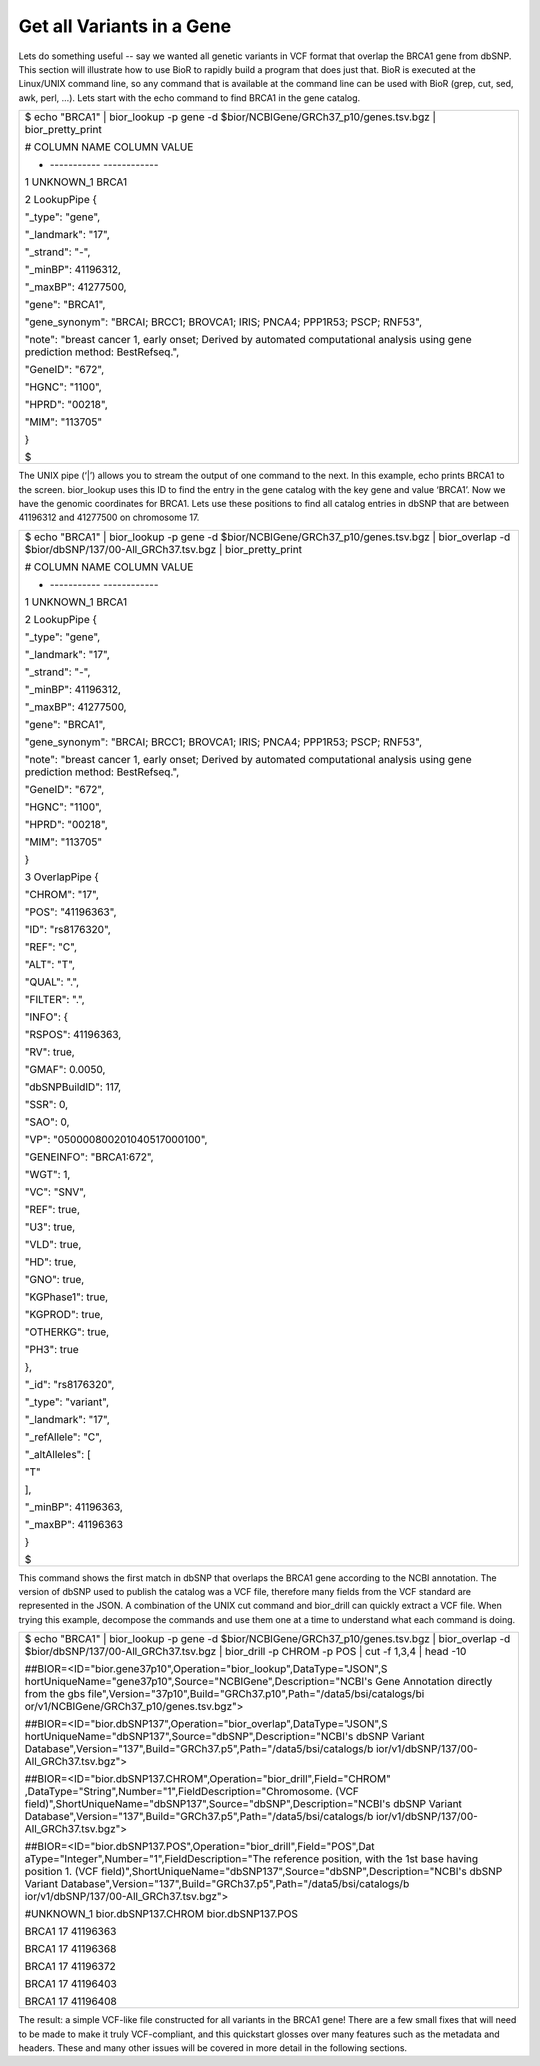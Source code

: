 
Get all Variants in a Gene
--------------------------

Lets do something useful -- say we wanted all genetic variants in VCF
format that overlap the BRCA1 gene from dbSNP. This section will
illustrate how to use BioR to rapidly build a program that does just
that. BioR is executed at the Linux/UNIX command line, so any command
that is available at the command line can be used with BioR (grep, cut,
sed, awk, perl, …). Lets start with the echo command to find BRCA1 in
the gene catalog.

+-----------------------------------------------------------------------+
| $ echo "BRCA1" \| bior_lookup -p gene -d                              |
| $bior/NCBIGene/GRCh37_p10/genes.tsv.bgz \| bior_pretty_print          |
|                                                                       |
| # COLUMN NAME COLUMN VALUE                                            |
|                                                                       |
| - ----------- ------------                                            |
|                                                                       |
| 1 UNKNOWN_1 BRCA1                                                     |
|                                                                       |
| 2 LookupPipe {                                                        |
|                                                                       |
| "_type": "gene",                                                      |
|                                                                       |
| "_landmark": "17",                                                    |
|                                                                       |
| "_strand": "-",                                                       |
|                                                                       |
| "_minBP": 41196312,                                                   |
|                                                                       |
| "_maxBP": 41277500,                                                   |
|                                                                       |
| "gene": "BRCA1",                                                      |
|                                                                       |
| "gene_synonym": "BRCAI; BRCC1; BROVCA1; IRIS; PNCA4; PPP1R53; PSCP;   |
| RNF53",                                                               |
|                                                                       |
| "note": "breast cancer 1, early onset; Derived by automated           |
| computational analysis using gene prediction method: BestRefseq.",    |
|                                                                       |
| "GeneID": "672",                                                      |
|                                                                       |
| "HGNC": "1100",                                                       |
|                                                                       |
| "HPRD": "00218",                                                      |
|                                                                       |
| "MIM": "113705"                                                       |
|                                                                       |
| }                                                                     |
|                                                                       |
| $                                                                     |
+-----------------------------------------------------------------------+

The UNIX pipe (‘|’) allows you to stream the output of one command to
the next. In this example, echo prints BRCA1 to the screen. bior_lookup
uses this ID to find the entry in the gene catalog with the key gene and
value ‘BRCA1’. Now we have the genomic coordinates for BRCA1. Lets use
these positions to find all catalog entries in dbSNP that are between
41196312 and 41277500 on chromosome 17.

+-----------------------------------------------------------------------+
| $ echo "BRCA1" \| bior_lookup -p gene -d                              |
| $bior/NCBIGene/GRCh37_p10/genes.tsv.bgz \| bior_overlap -d            |
| $bior/dbSNP/137/00-All_GRCh37.tsv.bgz \| bior_pretty_print            |
|                                                                       |
| # COLUMN NAME COLUMN VALUE                                            |
|                                                                       |
| - ----------- ------------                                            |
|                                                                       |
| 1 UNKNOWN_1 BRCA1                                                     |
|                                                                       |
| 2 LookupPipe {                                                        |
|                                                                       |
| "_type": "gene",                                                      |
|                                                                       |
| "_landmark": "17",                                                    |
|                                                                       |
| "_strand": "-",                                                       |
|                                                                       |
| "_minBP": 41196312,                                                   |
|                                                                       |
| "_maxBP": 41277500,                                                   |
|                                                                       |
| "gene": "BRCA1",                                                      |
|                                                                       |
| "gene_synonym": "BRCAI; BRCC1; BROVCA1; IRIS; PNCA4; PPP1R53; PSCP;   |
| RNF53",                                                               |
|                                                                       |
| "note": "breast cancer 1, early onset; Derived by automated           |
| computational analysis using gene prediction method: BestRefseq.",    |
|                                                                       |
| "GeneID": "672",                                                      |
|                                                                       |
| "HGNC": "1100",                                                       |
|                                                                       |
| "HPRD": "00218",                                                      |
|                                                                       |
| "MIM": "113705"                                                       |
|                                                                       |
| }                                                                     |
|                                                                       |
| 3 OverlapPipe {                                                       |
|                                                                       |
| "CHROM": "17",                                                        |
|                                                                       |
| "POS": "41196363",                                                    |
|                                                                       |
| "ID": "rs8176320",                                                    |
|                                                                       |
| "REF": "C",                                                           |
|                                                                       |
| "ALT": "T",                                                           |
|                                                                       |
| "QUAL": ".",                                                          |
|                                                                       |
| "FILTER": ".",                                                        |
|                                                                       |
| "INFO": {                                                             |
|                                                                       |
| "RSPOS": 41196363,                                                    |
|                                                                       |
| "RV": true,                                                           |
|                                                                       |
| "GMAF": 0.0050,                                                       |
|                                                                       |
| "dbSNPBuildID": 117,                                                  |
|                                                                       |
| "SSR": 0,                                                             |
|                                                                       |
| "SAO": 0,                                                             |
|                                                                       |
| "VP": "050000800201040517000100",                                     |
|                                                                       |
| "GENEINFO": "BRCA1:672",                                              |
|                                                                       |
| "WGT": 1,                                                             |
|                                                                       |
| "VC": "SNV",                                                          |
|                                                                       |
| "REF": true,                                                          |
|                                                                       |
| "U3": true,                                                           |
|                                                                       |
| "VLD": true,                                                          |
|                                                                       |
| "HD": true,                                                           |
|                                                                       |
| "GNO": true,                                                          |
|                                                                       |
| "KGPhase1": true,                                                     |
|                                                                       |
| "KGPROD": true,                                                       |
|                                                                       |
| "OTHERKG": true,                                                      |
|                                                                       |
| "PH3": true                                                           |
|                                                                       |
| },                                                                    |
|                                                                       |
| "_id": "rs8176320",                                                   |
|                                                                       |
| "_type": "variant",                                                   |
|                                                                       |
| "_landmark": "17",                                                    |
|                                                                       |
| "_refAllele": "C",                                                    |
|                                                                       |
| "_altAlleles": [                                                      |
|                                                                       |
| "T"                                                                   |
|                                                                       |
| ],                                                                    |
|                                                                       |
| "_minBP": 41196363,                                                   |
|                                                                       |
| "_maxBP": 41196363                                                    |
|                                                                       |
| }                                                                     |
|                                                                       |
| $                                                                     |
+-----------------------------------------------------------------------+

This command shows the first match in dbSNP that overlaps the BRCA1 gene
according to the NCBI annotation. The version of dbSNP used to publish
the catalog was a VCF file, therefore many fields from the VCF standard
are represented in the JSON. A combination of the UNIX cut command and
bior_drill can quickly extract a VCF file. When trying this example,
decompose the commands and use them one at a time to understand what
each command is doing.

+-----------------------------------------------------------------------+
| $ echo "BRCA1" \| bior_lookup -p gene -d                              |
| $bior/NCBIGene/GRCh37_p10/genes.tsv.bgz \| bior_overlap -d            |
| $bior/dbSNP/137/00-All_GRCh37.tsv.bgz \| bior_drill -p CHROM -p POS   |
| \| cut -f 1,3,4 \| head -10                                           |
|                                                                       |
| ##BIOR=<ID="bior.gene37p10",Operation="bior_lookup",DataType="JSON",S |
| hortUniqueName="gene37p10",Source="NCBIGene",Description="NCBI's      |
| Gene Annotation directly from the gbs                                 |
| file",Version="37p10",Build="GRCh37.p10",Path="/data5/bsi/catalogs/bi |
| or/v1/NCBIGene/GRCh37_p10/genes.tsv.bgz">                             |
|                                                                       |
| ##BIOR=<ID="bior.dbSNP137",Operation="bior_overlap",DataType="JSON",S |
| hortUniqueName="dbSNP137",Source="dbSNP",Description="NCBI's          |
| dbSNP Variant                                                         |
| Database",Version="137",Build="GRCh37.p5",Path="/data5/bsi/catalogs/b |
| ior/v1/dbSNP/137/00-All_GRCh37.tsv.bgz">                              |
|                                                                       |
| ##BIOR=<ID="bior.dbSNP137.CHROM",Operation="bior_drill",Field="CHROM" |
| ,DataType="String",Number="1",FieldDescription="Chromosome.           |
| (VCF                                                                  |
| field)",ShortUniqueName="dbSNP137",Source="dbSNP",Description="NCBI's |
| dbSNP Variant                                                         |
| Database",Version="137",Build="GRCh37.p5",Path="/data5/bsi/catalogs/b |
| ior/v1/dbSNP/137/00-All_GRCh37.tsv.bgz">                              |
|                                                                       |
| ##BIOR=<ID="bior.dbSNP137.POS",Operation="bior_drill",Field="POS",Dat |
| aType="Integer",Number="1",FieldDescription="The                      |
| reference position, with the 1st base having position 1. (VCF         |
| field)",ShortUniqueName="dbSNP137",Source="dbSNP",Description="NCBI's |
| dbSNP Variant                                                         |
| Database",Version="137",Build="GRCh37.p5",Path="/data5/bsi/catalogs/b |
| ior/v1/dbSNP/137/00-All_GRCh37.tsv.bgz">                              |
|                                                                       |
| #UNKNOWN_1 bior.dbSNP137.CHROM bior.dbSNP137.POS                      |
|                                                                       |
| BRCA1 17 41196363                                                     |
|                                                                       |
| BRCA1 17 41196368                                                     |
|                                                                       |
| BRCA1 17 41196372                                                     |
|                                                                       |
| BRCA1 17 41196403                                                     |
|                                                                       |
| BRCA1 17 41196408                                                     |
+-----------------------------------------------------------------------+

The result: a simple VCF-like file constructed for all variants in the
BRCA1 gene! There are a few small fixes that will need to be made to
make it truly VCF-compliant, and this quickstart glosses over many
features such as the metadata and headers. These and many other issues
will be covered in more detail in the following sections.
